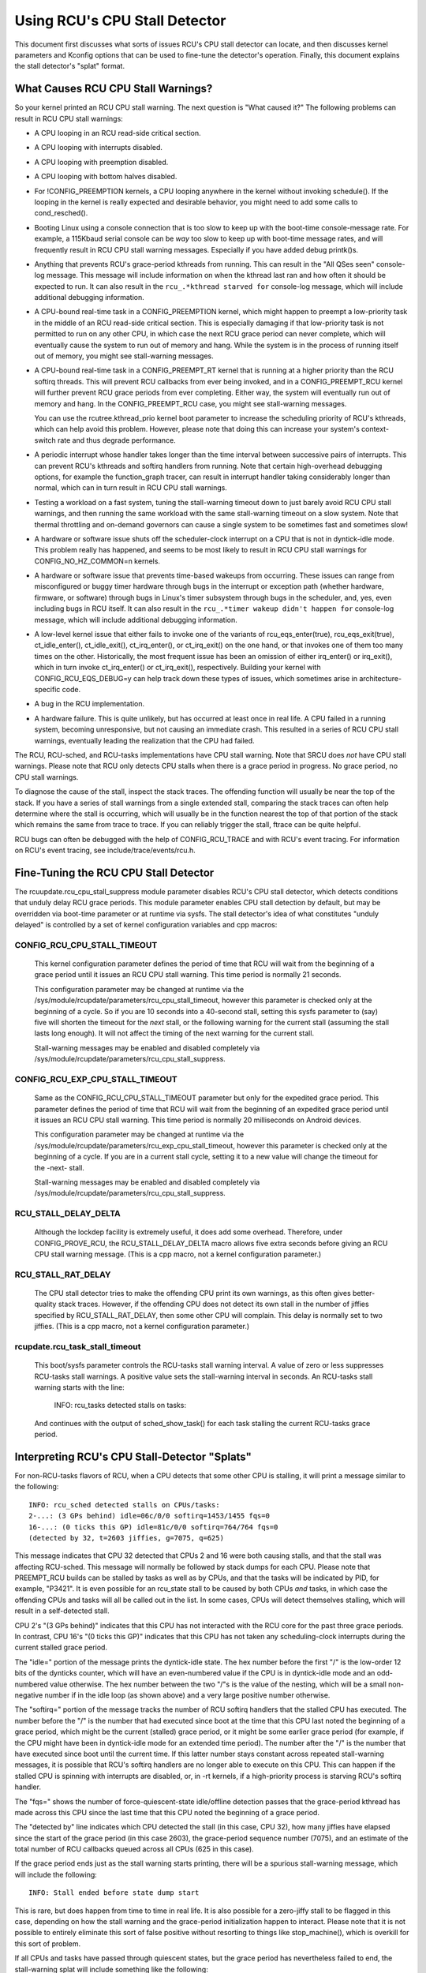 .. SPDX-License-Identifier: GPL-2.0

==============================
Using RCU's CPU Stall Detector
==============================

This document first discusses what sorts of issues RCU's CPU stall
detector can locate, and then discusses kernel parameters and Kconfig
options that can be used to fine-tune the detector's operation.  Finally,
this document explains the stall detector's "splat" format.


What Causes RCU CPU Stall Warnings?
===================================

So your kernel printed an RCU CPU stall warning.  The next question is
"What caused it?"  The following problems can result in RCU CPU stall
warnings:

-	A CPU looping in an RCU read-side critical section.

-	A CPU looping with interrupts disabled.

-	A CPU looping with preemption disabled.

-	A CPU looping with bottom halves disabled.

-	For !CONFIG_PREEMPTION kernels, a CPU looping anywhere in the kernel
	without invoking schedule().  If the looping in the kernel is
	really expected and desirable behavior, you might need to add
	some calls to cond_resched().

-	Booting Linux using a console connection that is too slow to
	keep up with the boot-time console-message rate.  For example,
	a 115Kbaud serial console can be *way* too slow to keep up
	with boot-time message rates, and will frequently result in
	RCU CPU stall warning messages.  Especially if you have added
	debug printk()s.

-	Anything that prevents RCU's grace-period kthreads from running.
	This can result in the "All QSes seen" console-log message.
	This message will include information on when the kthread last
	ran and how often it should be expected to run.  It can also
	result in the ``rcu_.*kthread starved for`` console-log message,
	which will include additional debugging information.

-	A CPU-bound real-time task in a CONFIG_PREEMPTION kernel, which might
	happen to preempt a low-priority task in the middle of an RCU
	read-side critical section.   This is especially damaging if
	that low-priority task is not permitted to run on any other CPU,
	in which case the next RCU grace period can never complete, which
	will eventually cause the system to run out of memory and hang.
	While the system is in the process of running itself out of
	memory, you might see stall-warning messages.

-	A CPU-bound real-time task in a CONFIG_PREEMPT_RT kernel that
	is running at a higher priority than the RCU softirq threads.
	This will prevent RCU callbacks from ever being invoked,
	and in a CONFIG_PREEMPT_RCU kernel will further prevent
	RCU grace periods from ever completing.  Either way, the
	system will eventually run out of memory and hang.  In the
	CONFIG_PREEMPT_RCU case, you might see stall-warning
	messages.

	You can use the rcutree.kthread_prio kernel boot parameter to
	increase the scheduling priority of RCU's kthreads, which can
	help avoid this problem.  However, please note that doing this
	can increase your system's context-switch rate and thus degrade
	performance.

-	A periodic interrupt whose handler takes longer than the time
	interval between successive pairs of interrupts.  This can
	prevent RCU's kthreads and softirq handlers from running.
	Note that certain high-overhead debugging options, for example
	the function_graph tracer, can result in interrupt handler taking
	considerably longer than normal, which can in turn result in
	RCU CPU stall warnings.

-	Testing a workload on a fast system, tuning the stall-warning
	timeout down to just barely avoid RCU CPU stall warnings, and then
	running the same workload with the same stall-warning timeout on a
	slow system.  Note that thermal throttling and on-demand governors
	can cause a single system to be sometimes fast and sometimes slow!

-	A hardware or software issue shuts off the scheduler-clock
	interrupt on a CPU that is not in dyntick-idle mode.  This
	problem really has happened, and seems to be most likely to
	result in RCU CPU stall warnings for CONFIG_NO_HZ_COMMON=n kernels.

-	A hardware or software issue that prevents time-based wakeups
	from occurring.  These issues can range from misconfigured or
	buggy timer hardware through bugs in the interrupt or exception
	path (whether hardware, firmware, or software) through bugs
	in Linux's timer subsystem through bugs in the scheduler, and,
	yes, even including bugs in RCU itself.  It can also result in
	the ``rcu_.*timer wakeup didn't happen for`` console-log message,
	which will include additional debugging information.

-	A low-level kernel issue that either fails to invoke one of the
	variants of rcu_eqs_enter(true), rcu_eqs_exit(true), ct_idle_enter(),
	ct_idle_exit(), ct_irq_enter(), or ct_irq_exit() on the one
	hand, or that invokes one of them too many times on the other.
	Historically, the most frequent issue has been an omission
	of either irq_enter() or irq_exit(), which in turn invoke
	ct_irq_enter() or ct_irq_exit(), respectively.  Building your
	kernel with CONFIG_RCU_EQS_DEBUG=y can help track down these types
	of issues, which sometimes arise in architecture-specific code.

-	A bug in the RCU implementation.

-	A hardware failure.  This is quite unlikely, but has occurred
	at least once in real life.  A CPU failed in a running system,
	becoming unresponsive, but not causing an immediate crash.
	This resulted in a series of RCU CPU stall warnings, eventually
	leading the realization that the CPU had failed.

The RCU, RCU-sched, and RCU-tasks implementations have CPU stall warning.
Note that SRCU does *not* have CPU stall warnings.  Please note that
RCU only detects CPU stalls when there is a grace period in progress.
No grace period, no CPU stall warnings.

To diagnose the cause of the stall, inspect the stack traces.
The offending function will usually be near the top of the stack.
If you have a series of stall warnings from a single extended stall,
comparing the stack traces can often help determine where the stall
is occurring, which will usually be in the function nearest the top of
that portion of the stack which remains the same from trace to trace.
If you can reliably trigger the stall, ftrace can be quite helpful.

RCU bugs can often be debugged with the help of CONFIG_RCU_TRACE
and with RCU's event tracing.  For information on RCU's event tracing,
see include/trace/events/rcu.h.


Fine-Tuning the RCU CPU Stall Detector
======================================

The rcuupdate.rcu_cpu_stall_suppress module parameter disables RCU's
CPU stall detector, which detects conditions that unduly delay RCU grace
periods.  This module parameter enables CPU stall detection by default,
but may be overridden via boot-time parameter or at runtime via sysfs.
The stall detector's idea of what constitutes "unduly delayed" is
controlled by a set of kernel configuration variables and cpp macros:

CONFIG_RCU_CPU_STALL_TIMEOUT
----------------------------

	This kernel configuration parameter defines the period of time
	that RCU will wait from the beginning of a grace period until it
	issues an RCU CPU stall warning.  This time period is normally
	21 seconds.

	This configuration parameter may be changed at runtime via the
	/sys/module/rcupdate/parameters/rcu_cpu_stall_timeout, however
	this parameter is checked only at the beginning of a cycle.
	So if you are 10 seconds into a 40-second stall, setting this
	sysfs parameter to (say) five will shorten the timeout for the
	*next* stall, or the following warning for the current stall
	(assuming the stall lasts long enough).  It will not affect the
	timing of the next warning for the current stall.

	Stall-warning messages may be enabled and disabled completely via
	/sys/module/rcupdate/parameters/rcu_cpu_stall_suppress.

CONFIG_RCU_EXP_CPU_STALL_TIMEOUT
--------------------------------

	Same as the CONFIG_RCU_CPU_STALL_TIMEOUT parameter but only for
	the expedited grace period. This parameter defines the period of
	time that RCU will wait from the beginning of an expedited grace
	period until it issues an RCU CPU stall warning. This time period
	is normally 20 milliseconds on Android devices.

	This configuration parameter may be changed at runtime via the
	/sys/module/rcupdate/parameters/rcu_exp_cpu_stall_timeout, however
	this parameter is checked only at the beginning of a cycle. If you
	are in a current stall cycle, setting it to a new value will change
	the timeout for the -next- stall.

	Stall-warning messages may be enabled and disabled completely via
	/sys/module/rcupdate/parameters/rcu_cpu_stall_suppress.

RCU_STALL_DELAY_DELTA
---------------------

	Although the lockdep facility is extremely useful, it does add
	some overhead.  Therefore, under CONFIG_PROVE_RCU, the
	RCU_STALL_DELAY_DELTA macro allows five extra seconds before
	giving an RCU CPU stall warning message.  (This is a cpp
	macro, not a kernel configuration parameter.)

RCU_STALL_RAT_DELAY
-------------------

	The CPU stall detector tries to make the offending CPU print its
	own warnings, as this often gives better-quality stack traces.
	However, if the offending CPU does not detect its own stall in
	the number of jiffies specified by RCU_STALL_RAT_DELAY, then
	some other CPU will complain.  This delay is normally set to
	two jiffies.  (This is a cpp macro, not a kernel configuration
	parameter.)

rcupdate.rcu_task_stall_timeout
-------------------------------

	This boot/sysfs parameter controls the RCU-tasks stall warning
	interval.  A value of zero or less suppresses RCU-tasks stall
	warnings.  A positive value sets the stall-warning interval
	in seconds.  An RCU-tasks stall warning starts with the line:

		INFO: rcu_tasks detected stalls on tasks:

	And continues with the output of sched_show_task() for each
	task stalling the current RCU-tasks grace period.


Interpreting RCU's CPU Stall-Detector "Splats"
==============================================

For non-RCU-tasks flavors of RCU, when a CPU detects that some other
CPU is stalling, it will print a message similar to the following::

	INFO: rcu_sched detected stalls on CPUs/tasks:
	2-...: (3 GPs behind) idle=06c/0/0 softirq=1453/1455 fqs=0
	16-...: (0 ticks this GP) idle=81c/0/0 softirq=764/764 fqs=0
	(detected by 32, t=2603 jiffies, g=7075, q=625)

This message indicates that CPU 32 detected that CPUs 2 and 16 were both
causing stalls, and that the stall was affecting RCU-sched.  This message
will normally be followed by stack dumps for each CPU.  Please note that
PREEMPT_RCU builds can be stalled by tasks as well as by CPUs, and that
the tasks will be indicated by PID, for example, "P3421".  It is even
possible for an rcu_state stall to be caused by both CPUs *and* tasks,
in which case the offending CPUs and tasks will all be called out in the list.
In some cases, CPUs will detect themselves stalling, which will result
in a self-detected stall.

CPU 2's "(3 GPs behind)" indicates that this CPU has not interacted with
the RCU core for the past three grace periods.  In contrast, CPU 16's "(0
ticks this GP)" indicates that this CPU has not taken any scheduling-clock
interrupts during the current stalled grace period.

The "idle=" portion of the message prints the dyntick-idle state.
The hex number before the first "/" is the low-order 12 bits of the
dynticks counter, which will have an even-numbered value if the CPU
is in dyntick-idle mode and an odd-numbered value otherwise.  The hex
number between the two "/"s is the value of the nesting, which will be
a small non-negative number if in the idle loop (as shown above) and a
very large positive number otherwise.

The "softirq=" portion of the message tracks the number of RCU softirq
handlers that the stalled CPU has executed.  The number before the "/"
is the number that had executed since boot at the time that this CPU
last noted the beginning of a grace period, which might be the current
(stalled) grace period, or it might be some earlier grace period (for
example, if the CPU might have been in dyntick-idle mode for an extended
time period).  The number after the "/" is the number that have executed
since boot until the current time.  If this latter number stays constant
across repeated stall-warning messages, it is possible that RCU's softirq
handlers are no longer able to execute on this CPU.  This can happen if
the stalled CPU is spinning with interrupts are disabled, or, in -rt
kernels, if a high-priority process is starving RCU's softirq handler.

The "fqs=" shows the number of force-quiescent-state idle/offline
detection passes that the grace-period kthread has made across this
CPU since the last time that this CPU noted the beginning of a grace
period.

The "detected by" line indicates which CPU detected the stall (in this
case, CPU 32), how many jiffies have elapsed since the start of the grace
period (in this case 2603), the grace-period sequence number (7075), and
an estimate of the total number of RCU callbacks queued across all CPUs
(625 in this case).

If the grace period ends just as the stall warning starts printing,
there will be a spurious stall-warning message, which will include
the following::

	INFO: Stall ended before state dump start

This is rare, but does happen from time to time in real life.  It is also
possible for a zero-jiffy stall to be flagged in this case, depending
on how the stall warning and the grace-period initialization happen to
interact.  Please note that it is not possible to entirely eliminate this
sort of false positive without resorting to things like stop_machine(),
which is overkill for this sort of problem.

If all CPUs and tasks have passed through quiescent states, but the
grace period has nevertheless failed to end, the stall-warning splat
will include something like the following::

	All QSes seen, last rcu_preempt kthread activity 23807 (4297905177-4297881370), jiffies_till_next_fqs=3, root ->qsmask 0x0

The "23807" indicates that it has been more than 23 thousand jiffies
since the grace-period kthread ran.  The "jiffies_till_next_fqs"
indicates how frequently that kthread should run, giving the number
of jiffies between force-quiescent-state scans, in this case three,
which is way less than 23807.  Finally, the root rcu_node structure's
->qsmask field is printed, which will normally be zero.

If the relevant grace-period kthread has been unable to run prior to
the stall warning, as was the case in the "All QSes seen" line above,
the following additional line is printed::

	rcu_sched kthread starved for 23807 jiffies! g7075 f0x0 RCU_GP_WAIT_FQS(3) ->state=0x1 ->cpu=5
	Unless rcu_sched kthread gets sufficient CPU time, OOM is now expected behavior.

Starving the grace-period kthreads of CPU time can of course result
in RCU CPU stall warnings even when all CPUs and tasks have passed
through the required quiescent states.  The "g" number shows the current
grace-period sequence number, the "f" precedes the ->gp_flags command
to the grace-period kthread, the "RCU_GP_WAIT_FQS" indicates that the
kthread is waiting for a short timeout, the "state" precedes value of the
task_struct ->state field, and the "cpu" indicates that the grace-period
kthread last ran on CPU 5.

If the relevant grace-period kthread does not wake from FQS wait in a
reasonable time, then the following additional line is printed::

	kthread timer wakeup didn't happen for 23804 jiffies! g7076 f0x0 RCU_GP_WAIT_FQS(5) ->state=0x402

The "23804" indicates that kthread's timer expired more than 23 thousand
jiffies ago.  The rest of the line has meaning similar to the kthread
starvation case.

Additionally, the following line is printed::

	Possible timer handling issue on cpu=4 timer-softirq=11142

Here "cpu" indicates that the grace-period kthread last ran on CPU 4,
where it queued the fqs timer.  The number following the "timer-softirq"
is the current ``TIMER_SOFTIRQ`` count on cpu 4.  If this value does not
change on successive RCU CPU stall warnings, there is further reason to
suspect a timer problem.

These messages are usually followed by stack dumps of the CPUs and tasks
involved in the stall.  These stack traces can help you locate the cause
of the stall, keeping in mind that the CPU detecting the stall will have
an interrupt frame that is mainly devoted to detecting the stall.


Multiple Warnings From One Stall
================================

If a stall lasts long enough, multiple stall-warning messages will
be printed for it.  The second and subsequent messages are printed at
longer intervals, so that the time between (say) the first and second
message will be about three times the interval between the beginning
of the stall and the first message.  It can be helpful to compare the
stack dumps for the different messages for the same stalled grace period.


Stall Warnings for Expedited Grace Periods
==========================================

If an expedited grace period detects a stall, it will place a message
like the following in dmesg::

	INFO: rcu_sched detected expedited stalls on CPUs/tasks: { 7-... } 21119 jiffies s: 73 root: 0x2/.

This indicates that CPU 7 has failed to respond to a reschedule IPI.
The three periods (".") following the CPU number indicate that the CPU
is online (otherwise the first period would instead have been "O"),
that the CPU was online at the beginning of the expedited grace period
(otherwise the second period would have instead been "o"), and that
the CPU has been online at least once since boot (otherwise, the third
period would instead have been "N").  The number before the "jiffies"
indicates that the expedited grace period has been going on for 21,119
jiffies.  The number following the "s:" indicates that the expedited
grace-period sequence counter is 73.  The fact that this last value is
odd indicates that an expedited grace period is in flight.  The number
following "root:" is a bitmask that indicates which children of the root
rcu_node structure correspond to CPUs and/or tasks that are blocking the
current expedited grace period.  If the tree had more than one level,
additional hex numbers would be printed for the states of the other
rcu_node structures in the tree.

As with normal grace periods, PREEMPT_RCU builds can be stalled by
tasks as well as by CPUs, and that the tasks will be indicated by PID,
for example, "P3421".

It is entirely possible to see stall warnings from normal and from
expedited grace periods at about the same time during the same run.
